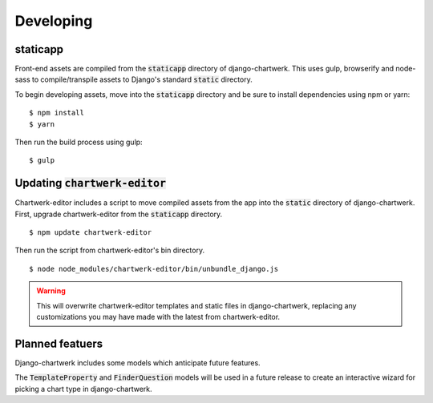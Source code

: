 ==========
Developing
==========

staticapp
---------

Front-end assets are compiled from the :code:`staticapp` directory of django-chartwerk. This uses gulp, browserify and node-sass to compile/transpile assets to Django's standard :code:`static` directory.

To begin developing assets, move into the :code:`staticapp` directory and be sure to install dependencies using npm or yarn:

::

  $ npm install
  $ yarn

Then run the build process using gulp:

::

  $ gulp



Updating :code:`chartwerk-editor`
---------------------------------

Chartwerk-editor includes a script to move compiled assets from the app into the :code:`static` directory of django-chartwerk. First, upgrade chartwerk-editor from the :code:`staticapp` directory.

::

  $ npm update chartwerk-editor

Then run the script from chartwerk-editor's bin directory.

::

  $ node node_modules/chartwerk-editor/bin/unbundle_django.js

.. warning::

  This will overwrite chartwerk-editor templates and static files in django-chartwerk, replacing any customizations you may have made with the latest from chartwerk-editor.


Planned featuers
----------------

Django-chartwerk includes some models which anticipate future features.

The :code:`TemplateProperty` and :code:`FinderQuestion` models will be used in a future release to create an interactive wizard for picking a chart type in django-chartwerk.
